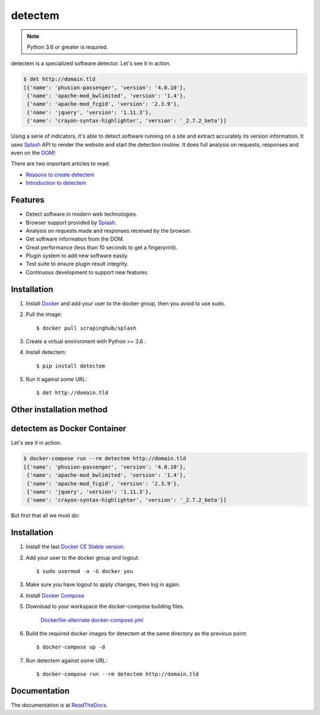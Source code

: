 detectem
========

.. note::
    Python 3.6 or greater is required.


.. image:: https://img.shields.io/pypi/v/detectem.svg
        :target: https://pypi.python.org/pypi/detectem

.. image:: https://img.shields.io/travis/alertot/detectem.svg
        :target: https://travis-ci.org/alertot/detectem

.. image:: https://pyup.io/repos/github/alertot/detectem/shield.svg
     :target: https://pyup.io/repos/github/alertot/detectem/
     :alt: Updates


detectem is a specialized software detector.
Let's see it in action.

.. code-block:: bash

  $ det http://domain.tld
  [{'name': 'phusion-passenger', 'version': '4.0.10'},
   {'name': 'apache-mod_bwlimited', 'version': '1.4'},
   {'name': 'apache-mod_fcgid', 'version': '2.3.9'},
   {'name': 'jquery', 'version': '1.11.3'},
   {'name': 'crayon-syntax-highlighter', 'version': '_2.7.2_beta'}]


Using a serie of indicators, it's able to detect software running on a site
and extract accurately its version information.
It uses Splash_ API
to render the website and start the detection routine.
It does full analysis on requests, responses and even on the DOM_!

There are two important articles to read:

* `Reasons to create detectem <http://www.spect.cl/blog/2016/11/challenges-in-web-software-detection/>`_
* `Introduction to detectem <http://www.spect.cl/blog/2016/11/introducing-detectem/>`_


Features
--------

* Detect software in modern web technologies.
* Browser support provided by Splash_.
* Analysis on requests made and responses received by the browser.
* Get software information from the DOM.
* Great performance (less than 10 seconds to get a fingerprint).
* Plugin system to add new software easily.
* Test suite to ensure plugin result integrity.
* Continuous development to support new features.


Installation
------------

1. Install Docker_ and add your user to the docker group, then you avoid to use sudo.

2. Pull the image::

    $ docker pull scrapinghub/splash

3. Create a virtual environment with Python >= 3.6 .

4. Install detectem::

    $ pip install detectem

5. Run it against some URL::

    $ det http://domain.tld


Other installation method
-------------------------

detectem as Docker Container
------------------------------

Let's see it in action.

.. code-block:: bash

  $ docker-compose run --rm detectem http://domain.tld
  [{'name': 'phusion-passenger', 'version': '4.0.10'},
   {'name': 'apache-mod_bwlimited', 'version': '1.4'},
   {'name': 'apache-mod_fcgid', 'version': '2.3.9'},
   {'name': 'jquery', 'version': '1.11.3'},
   {'name': 'crayon-syntax-highlighter', 'version': '_2.7.2_beta'}]

But first that all we must do:


Installation
------------

1. Install the last `Docker CE Stable version`_.

2. Add your user to the docker group and logout::

    $ sudo usermod -a -G docker you

3. Make sure you have logout to apply changes, then log in again.

4. Install `Docker Compose`_

5. Download to your workspace the docker-compose building files.

    `Dockerfile-alternate`_
    `docker-compose.yml`_

6. Build the required docker images for detectem at the same directory as the
   previous point::

    $ docker-compose up -d

7. Run detectem against some URL::

    $ docker-compose run --rm detectem http://domain.tld


Documentation
-------------

The documentation is at `ReadTheDocs <https://detectem.readthedocs.io>`_.

.. _Docker: http://docker.io
.. _Splash: https://github.com/scrapinghub/splash
.. _DOM: https://en.wikipedia.org/wiki/Document_Object_Model
.. _`Docker CE Stable version`: https://www.docker.com/community-edition
.. _`Docker compose`: https://docs.docker.com/compose/install/
.. _Dockerfile-alternate: extras/docker/Dockerfile-alternate
.. _docker-compose.yml: extras/docker/docker-compose.yml
